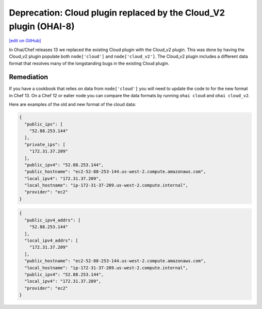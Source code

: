 ===================================================================
Deprecation: Cloud plugin replaced by the Cloud_V2 plugin (OHAI-8)
===================================================================
`[edit on GitHub] <https://github.com/chef/chef-web-docs/blob/master/chef_master/source/deprecations_ohai_cloud.rst>`__

In Ohai/Chef releases 13 we replaced the existing Cloud plugin with the Cloud_v2 plugin. This was done by having the Cloud_v2 plugin populate both ``node['cloud']`` and ``node['cloud_v2']``. The Cloud_v2 plugin includes a different data format that resolves many of the longstanding bugs in the existing Cloud plugin.

Remediation
=============

If you have a cookbook that relies on data from ``node['cloud']`` you will need to update the code to for the new format in Chef 13. On a Chef 12 or ealier node you can compare the data formats by running ``ohai cloud`` and ``ohai cloud_v2``.

Here are examples of the old and new format of the cloud data:

.. code-block:: javascript

  {
    "public_ips": [
      "52.88.253.144"
    ],
    "private_ips": [
      "172.31.37.209"
    ],
    "public_ipv4": "52.88.253.144",
    "public_hostname": "ec2-52-88-253-144.us-west-2.compute.amazonaws.com",
    "local_ipv4": "172.31.37.209",
    "local_hostname": "ip-172-31-37-209.us-west-2.compute.internal",
    "provider": "ec2"
  }


.. code-block:: javascript

  {
    "public_ipv4_addrs": [
      "52.88.253.144"
    ],
    "local_ipv4_addrs": [
      "172.31.37.209"
    ],
    "public_hostname": "ec2-52-88-253-144.us-west-2.compute.amazonaws.com",
    "local_hostname": "ip-172-31-37-209.us-west-2.compute.internal",
    "public_ipv4": "52.88.253.144",
    "local_ipv4": "172.31.37.209",
    "provider": "ec2"
  }
